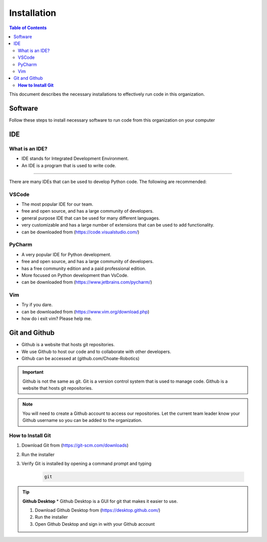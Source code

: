 ============
Installation
============

.. contents:: Table of Contents
   :local:
   :depth: 2

This document describes the necessary installations to effectively run code in this organization.

Software
========

Follow these steps to install necessary software to run code from this organization on your computer

.. tab-set::

    .. tab-item:: Windows
        :sync: Win

        1. Install Python (http://www.python.org/download/)

            * Language used to write code

        .. caution::

            Make sure to check the box that says "Add Python to PATH", otherwise you will have to add it manually. Thats not fun.

        2. Verify Python is installed by opening a command prompt and typing 
        
        ..  code-block:: python

            python

        3. Install Poetry by opening a powershell prompt and typing

            * Poetry is a package manager for Python


        ..  code-block:: powershell

            (Invoke-WebRequest -Uri https://install.python-poetry.org -UseBasicParsing).Content | py -

        4. Verify Poetry is installed by opening a powershell prompt and typing

        ..  code-block:: powershell

            poetry

        5. Install our library (robotpy-toolkit-7407) by opening a powershell prompt and typing

        ..  code-block:: powershell

            pip install robotpy-toolkit-7407



    .. tab-item:: Mac
        :sync: Mac

        1. Install Rosetta 2 by opening a terminal and typing

        .. information::
            Rosetta 2 is a program that allows you to run programs that are not native to the M1 chip

        .. code-block:: bash

            softwareupdate --install-rosetta

        2. Install Homebrew by opening a terminal and typing 

            * Homebrew is a package manager for Mac

        .. code-block:: bash

            /bin/bash -c "$(curl -fsSL https://raw.githubusercontent.com/Homebrew/install/HEAD/install.sh)"

        3. Install Python by opening a terminal and typing 

            * Language used to write code

        .. code-block:: bash

            brew install python

        4. Verify Python is installed by closing and opening the terminal and typing 
            
        .. code-block:: bash

            python

        5. Install Poetry by opening a terminal and typing 

            * Poetry is a package manager for Python

                
        .. code-block:: bash

            curl -sSL https://raw.githubusercontent.com/python-poetry/poetry/master/get-poetry.py | python -
        
        .. important::

            if you get an error concerning ``[SSL: CERTIFICATE_VERIFY_FAILED]``, run ``open /Applications/Python\ 3.9/Install\ Certificates.command`` and try again

        6. Verify Poetry is installed by closing and opening the terminal and typing

        .. code-block:: bash

            poetry

        7. Install our library (robotpy-toolkit-7407) by opening command prompt and typing

        ..  code-block:: bash

            pip install robotpy-toolkit-7407

    .. tab-item:: Linux
        :sync: Linux

        1. Install Python by opening a terminal and typing 

            * Language used to write code

        .. code-block:: bash

            sudo apt-get install python3.9

        2. Verify Python is installed by closing and opening the terminal and typing 

        .. code-block:: bash

            python

        3. Install Poetry by opening a terminal and typing 

            * Poetry is a package manager for Python

        .. code-block:: bash

            curl -sSL https://raw.githubusercontent.com/python-poetry/poetry/master/get-poetry.py | python -

        4. Verify Poetry is installed by closing and opening the terminal and typing 

        .. code-block:: bash

            poetry

        5. Install our library (robotpy-toolkit-7407) by opening command prompt and typing

        ..  code-block:: bash

            pip install robotpy-toolkit-7407

IDE
===

What is an IDE?
---------------
* IDE stands for Integrated Development Environment.
* An IDE is a program that is used to write code.
---------------

There are many IDEs that can be used to develop Python code.  The following are recommended:

VSCode
------
* The most popular IDE for our team.
* free and open source, and has a large community of developers.
* general purpose IDE that can be used for many different languages.
* very customizable and has a large number of extensions that can be used to add functionality.
* can be downloaded from (https://code.visualstudio.com/)

PyCharm
-------
* A very popular IDE for Python development.
* free and open source, and has a large community of developers.
* has a free community edition and a paid professional edition.
* More focused on Python development than VsCode.
* can be downloaded from (https://www.jetbrains.com/pycharm/)

Vim
---
* Try if you dare.
* can be downloaded from (https://www.vim.org/download.php)
* how do i exit vim? Please help me.


Git and Github
==============
* Github is a website that hosts git repositories.
* We use Github to host our code and to collaborate with other developers.
* Github can be accessed at (github.com/Choate-Robotics)
.. important::

    Github is not the same as git.  Git is a version control system that is used to manage code.  Github is a website that hosts git repositories.
.. note::

    You will need to create a Github account to access our repositories. Let the current team leader know your Github username so you can be added to the organization.

**How to Install Git**
----------------------

1. Download Git from (https://git-scm.com/downloads)

2. Run the installer

3. Verify Git is installed by opening a command prompt and typing 
    
    .. code-block:: bash

        git

.. tip::

    **Github Desktop**
    * Github Desktop is a GUI for git that makes it easier to use.

    1. Download Github Desktop from (https://desktop.github.com/)

    2. Run the installer

    3. Open Github Desktop and sign in with your Github account

